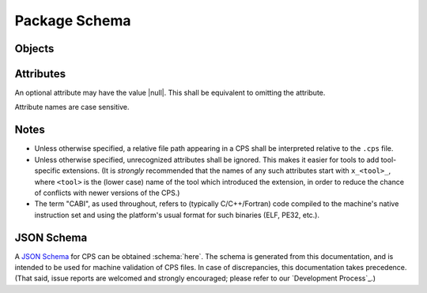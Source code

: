Package Schema
==============

Objects
'''''''

.. ----------------------------------------------------------------------------
.. cps:object:: package

  The root of a CPS document is a |package| object.
  A |package| object describes a single package.

.. ----------------------------------------------------------------------------
.. cps:object:: platform

  A |platform| describes the platform
  on which a package's components may run.

.. ----------------------------------------------------------------------------
.. cps:object:: requirement

  A |requirement| describes the specifics of a package dependency.

.. ----------------------------------------------------------------------------
.. cps:object:: component

  A |component| is a consumable part of a package.
  Typical components include libraries and executables.

.. ----------------------------------------------------------------------------
.. cps:object:: configuration

  A |configuration| holds attributes
  that are specific to a particular configuration of a |component|.

Attributes
''''''''''

An optional attribute may have the value |null|.
This shall be equivalent to omitting the attribute.

Attribute names are case sensitive.

.. ----------------------------------------------------------------------------
.. cps:attribute:: c_runtime_vendor
  :type: string
  :context: platform

  Specifies that the package's CABI components
  require the specified C standard/runtime library.
  Typical (case-insensitive) values include
  :string:`"bsd"` (libc),
  :string:`"gnu"` (glibc),
  :string:`"mingw"` and
  :string:`"microsoft"`.

.. ----------------------------------------------------------------------------
.. cps:attribute:: c_runtime_version
  :type: string
  :context: platform

  Specifies the minimum C standard/runtime library version
  required by the package's CABI components.

.. ----------------------------------------------------------------------------
.. cps:attribute:: clr_vendor
  :type: string
  :context: platform

  Specifies that the package's CLR (.NET) components
  require the specified `Common Language Runtime`_ vendor.
  Typical (case-insensitive) values include
  :string:`"microsoft"` and
  :string:`"mono"`.

.. ----------------------------------------------------------------------------
.. cps:attribute:: clr_version
  :type: string
  :context: platform

  Specifies the minimum `Common Language Runtime`_ version
  required to use the package's CLR (.NET) components.

.. ----------------------------------------------------------------------------
.. cps:attribute:: compat_version
  :type: string
  :context: package

  Specifies the oldest version of the package
  with which this version is compatible.
  This information is used when a consumer requests a specific version.
  If the version requested is equal to or newer
  than the :attribute:`compat_version`,
  the package may be used.

  If not specified,
  the package is not compatible with previous versions
  (i.e. :attribute:`compat_version`
  is implicitly equal to :attribute:`version`).

.. ----------------------------------------------------------------------------
.. cps:attribute:: compile_features
  :type: list(string)
  :context: component configuration

  Specifies a list of `Compiler Features`_
  that must be enabled or disabled
  when compiling code that consumes the component.

.. ----------------------------------------------------------------------------
.. cps:attribute:: compile_flags
  :type: list(string)|map(list(string))
  :context: component configuration

  Specifies a list of additional flags
  that must be supplied to the compiler
  when compiling code that consumes the component.
  Note that compiler flags may not be portable;
  use of this attribute is discouraged.

  A map may be used instead to give different values
  depending on the language of the consuming source file.
  Handling of such shall be the same as for `definitions`_.

.. ----------------------------------------------------------------------------
.. cps:attribute:: components
  :type: map(component)
  :context: package
  :overload:
  :required:

  Specifies the components which the package provides.
  Keys are the component names.

.. ----------------------------------------------------------------------------
.. cps:attribute:: components
  :type: list(string)
  :context: requirement
  :overload:

  Specifies a list of components
  which must be present in the required package
  in order for the requirement to be satisfied.
  Although the build tool will generally produce an error
  if a consumer uses a component
  which in turn requires a component that was not found,
  early specification via this attribute
  may help build tools to diagnose such issues earlier
  and/or produce better diagnostics.

  This may also be used to specify dependencies
  that are not expressed in component level dependencies,
  such as a package's requirement
  that a dependency includes a certain symbolic component,
  or if a dependency is only expressed at run-time.

.. ----------------------------------------------------------------------------
.. cps:attribute:: configuration
  :type: string
  :context: package
  :conditionally-required:

  Specifies the name of the configuration
  described by a configuration-specific ``.cps``
  (see `Configuration Merging`_).
  This attribute is required in a configuration-specific ``.cps``,
  and shall be ignored otherwise.

.. ----------------------------------------------------------------------------
.. cps:attribute:: configurations
  :type: list(string)
  :context: package
  :overload:

  Specifies the configurations that are preferred.
  See `Package Configurations`_ for a description
  of how configurations are used.

.. ----------------------------------------------------------------------------
.. cps:attribute:: configurations
  :type: map(configuration)
  :context: component
  :overload:

  Specifies a set of configuration-specific attributes for a |component|.
  Keys are the configuration names.

.. ----------------------------------------------------------------------------
.. cps:attribute:: cpp_runtime_vendor
  :type: string
  :context: platform

  Specifies that the package's CABI components
  require the specified C++ standard/runtime library.
  Typical (case-insensitive) values include
  :string:`"gnu"` (libstdc++),
  :string:`"llvm"` (libc++) and
  :string:`"microsoft"`.

.. ----------------------------------------------------------------------------
.. cps:attribute:: cpp_runtime_version
  :type: string
  :context: platform

  Specifies the minimum C++ standard/runtime library version
  required by the package's CABI components.

.. ----------------------------------------------------------------------------
.. cps:attribute:: cps_path
  :type: string
  :context: package

  Specifies the directory portion location of the ``.cps`` file.
  This shall be an "absolute" path which starts with ``@prefix@``.
  This provides an additional mechanism
  by which the tool may deduce the package's prefix,
  since the absolute location of the ``.cps`` file
  will be known by the tool.
  (See also `Prefix Determination`_.)

.. ----------------------------------------------------------------------------
.. cps:attribute:: cps_version
  :type: string
  :context: package
  :required:

  Specifies the version of the CPS
  to which this ``.cps`` file conforms.
  This may be used by tools to provide backwards compatibility
  in case of compatibility-breaking changes in the CPS.

  CPS version numbering follows |semver|_.
  That is, tools that support CPS version ``<X>.<Y>``
  are expected to be able to read files
  with :attribute:`cps_version` ``<X>.<Z>``,
  even for Z > Y
  (with the understanding that, in such cases, the tool
  may miss non-critical information that the CPS provided).

.. ----------------------------------------------------------------------------
.. cps:attribute:: default_components
  :type: list(string)
  :context: package

  Specifies a list of components that should be inferred
  if a consumer specifies a dependency on a package,
  but not a specific component.

.. ----------------------------------------------------------------------------
.. cps:attribute:: definitions
  :type: map(map(string))
  :context: component configuration

  Specifies a collection of compile definitions that must be defined
  when compiling code that consumes the component.
  Each key in the inner map(s) is the name of a compile definition,
  such that e.g. ``-Dkey=value`` is passed to the compiler.
  A value may be |null|, indicating a definition with no value
  (e.g. ``-Dkey`` is passed to the compiler).
  Note that an *empty* string indicates ``-Dkey=``,
  which may have a different effect than ``-Dkey``.

  The outer map is used to describe
  language-specific definitions.
  The build tool shall include
  only those definitions
  whose language matches (case-sensitive)
  that of the (lower case) language
  of the source file being compiled.
  Recognized languages shall include
  :string:`"c"`,
  :string:`"cpp"`, and
  :string:`"fortran"`.
  Additionally, the value :string:`"*"` indicates
  that the corresponding definitions apply to all languages.

  If a definition name is repeated
  in both :string:`"*"` and a specific language,
  the latter, when applicable to the source being compiled,
  shall have precedence.

.. ----------------------------------------------------------------------------
.. cps:attribute:: hints
  :type: list(string)
  :context: requirement

  Specifies a list of paths
  where a required dependency might be located.
  When given, this will usually provide the location
  of the dependency as it was consumed by the package
  when the package was built,
  so that consumers can easily find (correct) dependencies
  if they are in a location that is not searched by default.

.. ----------------------------------------------------------------------------
.. cps:attribute:: includes
  :type: list(string)|map(list(string))
  :context: component configuration

  Specifies a list of directories
  which should be added to the include search path
  when compiling code that consumes the component.
  If a path starts with ``@prefix@``,
  the package's install prefix is substituted
  (see `Package Searching`_).
  This is recommended, as it allows packages to be relocatable.

  A map may be used instead to give different values
  depending on the language of the consuming source file.
  Handling of such shall be the same as for `definitions`_.

.. ----------------------------------------------------------------------------
.. cps:attribute:: isa
  :type: string
  :context: platform

  Specifies that the package's CABI components
  require the specified `Instruction Set Architecture`_.
  The value is case insensitive
  and should follow the output of ``uname -m``.

.. ----------------------------------------------------------------------------
.. cps:attribute:: jvm_vendor
  :type: string
  :context: platform

  Specifies that the package's Java components
  require the specified Java_ vendor.
  Typical (case-insensitive) values include
  :string:`"oracle"` and
  :string:`"openjdk"`.

.. ----------------------------------------------------------------------------
.. cps:attribute:: jvm_version
  :type: string
  :context: platform

  Specifies the minimum Java_ Virtual Machine version
  required to use the package's Java components.

.. ----------------------------------------------------------------------------
.. cps:attribute:: kernel
  :type: string
  :context: platform

  Specifies the name of the operating system kernel
  required by the package's components.
  The value is case insensitive
  and should follow the output of ``uname -s``.
  Typical values include
  :string:`"windows"`,
  :string:`"cygwin"`,
  :string:`"linux"` and
  :string:`"darwin"`.

.. ----------------------------------------------------------------------------
.. cps:attribute:: kernel_version
  :type: string
  :context: platform

  Specifies the minimum operating system kernel version
  required by the package's components.

.. ----------------------------------------------------------------------------
.. cps:attribute:: link_features
  :type: list(string)
  :context: component configuration

  Specifies a list of `Linker Features`_
  that must be enabled or disabled
  when linking code that consumes the component.

.. ----------------------------------------------------------------------------
.. cps:attribute:: link_flags
  :type: list(string)
  :context: component configuration

  Specifies a list of additional flags
  that must be supplied to the linker
  when linking code that consumes the component.
  Note that linker flags may not be portable;
  use of this attribute is discouraged.

.. ----------------------------------------------------------------------------
.. cps:attribute:: link_languages
  :type: list(string)
  :context: component configuration
  :default: ["c"]

  Specifies the ABI language or languages of a static library
  (`type`_ :string:`"archive"`).
  Officially supported (case-insensitive) values are
  :string:`"c"` (no special handling required) and
  :string:`"cpp"` (consuming the static library
  also requires linking against the C++ standard runtime).

.. ----------------------------------------------------------------------------
.. cps:attribute:: link_libraries
  :type: list(string)
  :context: component configuration

  Specifies a list of additional libraries that must be linked against
  when linking code that consumes the component.
  (Note that packages should avoid using this attribute if at all possible.
  Use `requires (component)`_ instead whenever possible.)

.. ----------------------------------------------------------------------------
.. cps:attribute:: link_location
  :type: string
  :context: component configuration

  Specifies an alternate location of the component
  that should be used when linking against the component.
  This attribute typically applies only to :string:`"dylib"` components
  on platforms where the library is separated into multiple file components.
  For example, on Windows,
  this attribute shall give the location of the ``.lib``,
  while `location`_ shall give the location of the ``.dll``.

  If the path starts with ``@prefix@``,
  the package's install prefix is substituted
  (see `Package Searching`_).
  This is recommended, as it allows packages to be relocatable.

.. ----------------------------------------------------------------------------
.. cps:attribute:: link_requires
  :type: list(string)
  :context: component configuration

  Specifies additional components required by a component
  which are needed only at the link stage.
  Unlike `requires (component)`_,
  only the required components' link dependencies
  should be applied transitively;
  additional properties such as compile and include attributes
  of the required component(s) should be ignored.

.. ----------------------------------------------------------------------------
.. cps:attribute:: location
  :type: string
  :context: component configuration
  :conditionally-required:

  Specifies the location of the component.
  The exact meaning of this attribute
  depends on the component type,
  but typically it provides the path
  to the component's primary artifact,
  such as a ``.so`` or ``.jar``.
  (For Windows DLL components,
  this should be the location of the ``.dll``.
  See also `link_location`_.)

  If the path starts with ``@prefix@``,
  the package's install prefix is substituted
  (see `Package Searching`_).
  This is recommended, as it allows packages to be relocatable.

  This attribute is required for |component|\ s
  that are not of :string:`"interface"` :attribute:`type`.

.. ----------------------------------------------------------------------------
.. cps:attribute:: name
  :type: string
  :context: package
  :required:

  Specifies the canonical name of the package.
  In order for searching to succeed,
  the name of the CPS file
  without the ``.cps`` suffix
  must exactly match (including case)
  either :attribute:`name` as-is,
  or :attribute:`name` converted to lower case.

.. ----------------------------------------------------------------------------
.. cps:attribute:: platform
  :type: platform
  :context: package

  Specifies the platform on which a package's components may run.
  This allows tools to ignore packages
  which target a different platform
  than the platform that the consumer targets
  (see `Package Searching`_).
  Any platform attribute not specified
  implies that the package's components
  are agnostic to that platform attribute.
  If this attribute is not specified,
  the package is implied to be platform agnostic.
  (This might be the case for a "library"
  which consists entirely of C/C++ headers.
  Note that JVM/CLR versions are platform attributes,
  so packages consisting entirely of Java and/or CLR components
  will still typically use this attribute.)

.. ----------------------------------------------------------------------------
.. cps:attribute:: requires
  :type: list(string)
  :context: component configuration
  :overload:

  Specifies additional components required by a component.
  This is used, for example, to indicate transitive dependencies.
  Relative component names are interpreted relative to the current package.
  Absolute component names must refer to a package required by this package
  (see `requires (package)`_).
  Compile and link attributes should be applied transitively,
  as if the consuming component also directly consumed the components
  required by the component being consumed.

  See also `link_requires`_.

.. ----------------------------------------------------------------------------
.. cps:attribute:: requires
  :type: map(requirement)
  :context: package
  :overload:

  Specifies additional packages that are required by this package.
  Keys are the name of another required package.
  Values are a valid |requirement| object or |null|
  (equivalent to an empty |requirement| object)
  describing the package required.

.. ----------------------------------------------------------------------------
.. cps:attribute:: type
  :type: string
  :context: component
  :required:

  Specifies the type of a component.
  The component type affects how the component may be used.
  Officially supported values are :string:`"executable"`
  (any artifact which the target platform can directly execute),
  :string:`"archive"` (CABI static library),
  :string:`"dylib"` (CABI shared library),
  :string:`"module"` (CABI plugin library),
  :string:`"jar"` (Java Archive),
  :string:`"interface"` and :string:`"symbolic"`.
  If the type is not recognized by the parser,
  the component shall be ignored.
  (Parsers are permitted to support additional types
  as a conforming extension.)

  A :string:`"dylib"` is meant to be linked at compile time;
  the :attribute:`location` specifies the artifact
  required for such linking (i.e. the import library on PE platforms).
  A :string:`"module"` is meant to be loaded at run time
  with :code:`dlopen` or similar;
  again, the :attribute:`location` specifies the appropriate artifact.

  An :string:`"interface"` component is a special case;
  it may have the usual attributes of a component,
  but does not have a location.
  This can be used to create "virtual" components
  that do not have an associated artifact.

  A :string:`"symbolic"` component is even more special,
  as it has no (required) attributes at all,
  and the meaning of any attributes or configurations
  assigned to such a component is unspecified.
  A :string:`"symbolic"` component is intended
  to be used as a form of feature testing;
  a package that has a feature that is meaningful to users
  but does not otherwise map directly to a component
  may use a symbolic component
  to indicate availability of the feature to users.

.. ----------------------------------------------------------------------------
.. cps:attribute:: version
  :type: string
  :context: package
  :overload:

  Specifies the version of the package.
  The format of this string is determined by `version_schema`_.

  If not provided, the CPS will not satisfy any request
  for a specific version of the package.

.. ----------------------------------------------------------------------------
.. cps:attribute:: version
  :type: string
  :context: requirement
  :overload:

  Specifies the required version of a package.
  If omitted, any version of the required package is acceptable.
  Semantics are the same
  as for the :attribute:`version` attribute of a |package|.

.. ----------------------------------------------------------------------------
.. cps:attribute:: version_schema
  :type: string
  :context: package
  :default: "simple"

  Specifies the structure
  to which the package's version numbering conforms.
  Tools may use this to determine how to perform version comparisons.
  Officially supported (case-insensitive) values are
  :string:`"simple"` and :string:`"custom"`
  (:string:`"rpm"` or :string:`"dpkg"` should be used where applicable,
  but may not be supported by all tools).
  If a package uses :string:`"custom"`,
  version numbers may be compared,
  but version ordering is not possible.

  Needless to say,
  changing a package's version scheme between releases
  is *very strongly discouraged*.

  Note that this attribute determines
  only how version numbers are *ordered*.
  It does not imply anything
  about the compatibility or incompatibility
  of various versions of a package.
  See also `compat_version`_.

  - :string:`simple`

    The package's version number
    shall match the regular expression
    ``[0-9]+([.][0-9]+)*([-+].*)?``.

    The portion of the version
    which precedes the optional ``-`` or ``+``
    may be interpreted as a tuple of integers,
    in which leading zeros are ignored.
    Version numbers are compared according to numerical order,
    starting from the first (left-most) number of the tuples.
    If two version numbers have different tuple sizes,
    the shorter tuple shall be implicitly filled with zeros.

  .. deprecated:: 0.9.0

      :string:`"semver"` is a deprecated alias for :string:`"simple"`.

Notes
'''''

- Unless otherwise specified,
  a relative file path appearing in a CPS
  shall be interpreted relative to the ``.cps`` file.

- Unless otherwise specified,
  unrecognized attributes shall be ignored.
  This makes it easier for tools to add tool-specific extensions.
  (It is *strongly* recommended that the names of any such attributes
  start with ``x_<tool>_``, where ``<tool>`` is the (lower case) name
  of the tool which introduced the extension,
  in order to reduce the chance of conflicts
  with newer versions of the CPS.)

- The term "CABI", as used throughout,
  refers to (typically C/C++/Fortran) code
  compiled to the machine's native instruction set
  and using the platform's usual format for such binaries
  (ELF, PE32, etc.).

JSON Schema
'''''''''''

A `JSON Schema`_ for CPS can be obtained :schema:`here`.
The schema is generated from this documentation,
and is intended to be used for machine validation of CPS files.
In case of discrepancies, this documentation takes precedence.
(That said, issue reports are welcomed and strongly encouraged;
please refer to our `Development Process`_.)

.. ... .. ... .. ... .. ... .. ... .. ... .. ... .. ... .. ... .. ... .. ... ..

.. _Common Language Runtime: https://en.wikipedia.org/wiki/Common_Language_Runtime

.. _Instruction Set Architecture: https://en.wikipedia.org/wiki/Instruction_set_architecture

.. _Java: https://en.wikipedia.org/wiki/Java_%28programming_language%29

.. _JSON Schema: https://json-schema.org/

.. _semver: http://semver.org/

.. ... .. ... .. ... .. ... .. ... .. ... .. ... .. ... .. ... .. ... .. ... ..

.. |semver| replace:: Semantic Versioning

.. |null| replace:: :keyword:`null`

.. |string| replace:: :type:`string`

.. |list| replace:: :type:`list`

.. |string-list| replace:: |list| of |string|

.. |map| replace:: :type:`map` of |string|

.. |language-string-list| replace:: |string-list| :separator:`or` |map| to |string-list|

.. |package| replace:: :object:`package`

.. |platform| replace:: :object:`platform`

.. |requirement| replace:: :object:`requirement`

.. |component| replace:: :object:`component`

.. |configuration| replace:: :object:`configuration`

.. ... .. ... .. ... .. ... .. ... .. ... .. ... .. ... .. ... .. ... .. ... ..

.. kate: hl reStructuredText
